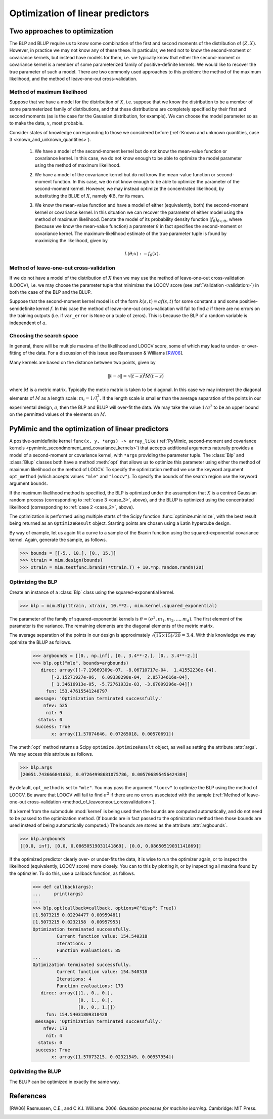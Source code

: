 .. _optimization:

*********************************
Optimization of linear predictors
*********************************

Two approaches to optimization
##############################

The BLP and BLUP require us to know some combination of the first and
second moments of the distribution of :math:`(Z, X)`. However, in
practice we may not know any of these these. In particular, we tend
not to know the second-moment or covariance kernels, but instead have
models for them, i.e. we typically know that either the second-moment
or covariance kernel is a member of some parameterized family of
positive-definite kernels. We would like to recover the true parameter
of such a model. There are two commonly used approaches to this
problem: the method of the maximum likelihood, and the method of
leave-one-out cross-validation.

Method of maximum likelihood
----------------------------
.. _method_of_maximum_likelihood:

Suppose that we have a model for the distribution of :math:`X`,
i.e. suppose that we know the distribution to be a member of some
parameterized family of distributions, and that these distributions
are completely specified by their first and second moments (as is the
case for the Gaussian distribution, for example). We can choose the
model parameter so as to make the data, :math:`x`, most probable.

Consider states of knowledge corresponding to those we considered
before (:ref:`Known and unknown quantities, case 3
<known_and_unknown_quantities>`).

   .. _case_1:
   
   (1) We have a model of the second-moment kernel but do not know the
       mean-value function or covariance kernel. In this case, we do
       not know enough to be able to optimize the model parameter
       using the method of maximum likelihood.

   .. _case_2:
   
   (2) We have a model of the covariance kernel but do not know the
       mean-value function or second-moment function. In this case, we
       do not know enough to be able to optimize the parameter of the
       second-moment kernel. However, we may instead optimize the
       concentrated likelihood, by substituting the BLUE of :math:`X`,
       namely :math:`\Phi\mathrm{B}`, for its mean.

   .. _case_3:
   
   (3) We know the mean-value function and have a model of either
       (equivalently, both) the second-moment kernel or covariance
       kernel. In this situation we can recover the parameter of
       either model using the method of maximum likelihood. Denote the
       model of its probability density function
       :math:`(f_{\theta})_{\theta \in \Theta}`, where (because we
       know the mean-value function) a parameter :math:`\theta` in
       fact specifies the second-moment or covariance kernel. The
       maximum-likelihood estimate of the true parameter tuple is
       found by maximizing the likelihood, given by

       .. math::

	  L(\theta; x) := f_{\theta}(x).

.. _method_of_leaveoneout_crossvalidation:

Method of leave-one-out cross-validation
----------------------------------------

If we do not have a model of the distribution of :math:`X` then we may
use the method of leave-one-out cross-validation (LOOCV), i.e. we may
choose the parameter tuple that minimizes the LOOCV score (see
:ref:`Validation <validation>`) in both the case of the BLP and the
BLUP.

Suppose that the second-moment kernel model is of the form
:math:`k(s, t) = a{}f(s, t)` for some constant :math:`a` and some
positive-semidefinite kernel :math:`f`. In this case the method of
leave-one-out cross-validation will fail to find :math:`a` if there
are no errors on the training outputs (i.e. if ``var_error`` is
``None`` or a tuple of zeros). This is because the BLP of a random
variable is independent of :math:`a`.


Choosing the search space
-------------------------

In general, there will be multiple maxima of the likelihood and LOOCV
score, some of which may lead to under- or over-fitting of the
data. For a discussion of this issue see Rasmussen & Williams [RW06_].

Many kernels are based on the distance between two points, given by 

.. math::

   \|t - s\| = \sqrt{(t - s)^{\mathrm{t}}M(t - s)}

where :math:`M` is a metric matrix. Typically the metric matrix is
taken to be diagonal. In this case we may interpret the diagonal
elements of :math:`M` as a length scale: :math:`m_{i} =
1/l_{i}^{2}`. If the length scale is smaller than the average
separation of the points in our experimental design, :math:`a`, then
the BLP and BLUP will over-fit the data. We may take the value
:math:`1/a^{2}` to be an upper bound on the permitted values of the
elements on :math:`M`. 


PyMimic and the optimization of linear predictors
#################################################

A positive-semidefinite kernel ``func(x, y, *args) -> array_like``
(:ref:`PyMimic, second-moment and covariance kernels
<pymimic_secondmoment_and_covariance_kernels>`) that accepts
additional arguments naturally provides a model of a second-moment or
covariance kernel, with ``*args`` providing the parameter tuple. The
:class:`Blp` and :class:`Blup` classes both have a method :meth:`opt`
that allows us to optimize this parameter using either the method of
maximum likelihood or the method of LOOCV.  To specify the
optimization method we use the keyword argument ``opt_method`` (which
accepts values ``"mle"`` and ``"loocv"``). To specify the bounds of
the search region use the keyword argument ``bounds``.

If the maximum likelihood method is specified, the BLP is optimized
under the assumption that :math:`X` is a centred Gaussian random
process (corresponding to :ref:`case 3 <case_3>`, above), and the BLUP
is optimized using the concentrated likelihood (corresponding to
:ref:`case 2 <case_2>`, above).

The optimization is performed using multiple starts of the Scipy
function :func:`optimize.minimize`, with the best result being
returned as an ``OptimizeResult`` object. Starting points are chosen
using a Latin hypercube design.

By way of example, let us again fit a curve to a sample of the
Branin function using the squared-exponential covariance kernel.
Again, generate the sample, as follows.

.. sourcecode:: python

   >>> bounds = [[-5., 10.], [0., 15.]]
   >>> ttrain = mim.design(bounds)
   >>> xtrain = mim.testfunc.branin(*ttrain.T) + 10.*np.random.randn(20)

Optimizing the BLP
------------------
.. _optimizing_the_blp:

Create an instance of a :class:`Blp` class using the
squared-exponential kernel.

.. sourcecode:: python

   >>> blp = mim.Blp(ttrain, xtrain, 10.**2., mim.kernel.squared_exponential)

The parameter of the family of squared-exponential kernels is
:math:`\theta = (\sigma^{2}, m_{1}, m_{2}, \dots, m_{d})`. The first
element of the parameter is the variance. The remaining elements are
the diagonal elements of the metric matrix.

The average separation of the points in our design is approximately
:math:`\sqrt{(15 \times 15)/20} = 3.4`. With this knowledge we may
optimize the BLUP as follows.

   >>> argbounds = [[0., np.inf], [0., 3.4**-2.], [0., 3.4**-2.]]
   >>> blp.opt("mle", bounds=argbounds)
      direc: array([[-7.19669309e-07, -8.06710717e-04,  1.41552230e-04],
	  [-2.15271927e-06,  6.09338290e-04,  2.85734616e-04],
	  [ 1.34616913e-05, -5.72761932e-03, -3.67099296e-04]])
	fun: 153.47615541248797
    message: 'Optimization terminated successfully.'
       nfev: 525
	nit: 9
     status: 0
    success: True
	  x: array([1.57074646, 0.07265018, 0.00570691])

The :meth:`opt` method returns a Scipy ``optimize.OptimizeResult``
object, as well as setting the attribute :attr:`args`. We may access
this attribute as follows.

.. sourcecode:: python

   >>> blp.args
   [20051.743666841663, 0.07264998681075786, 0.005706895456424384]

By default, ``opt_method`` is set to ``"mle"``. You may pass the
argument ``"loocv"`` to optimize the BLP using the method of LOOCV. Be
aware that LOOCV will fail to find :math:`\sigma^{2}` if there are no
errors associated with the sample (:ref:`Method of leave-one-out
cross-validation <method_of_leaveoneout_crossvalidation>`).

If a kernel from the submodule :mod:`kernel` is being used then the
bounds are computed automatically, and do not need to be passed to the
optimization method. (If bounds are in fact passed to the optimization
method then those bounds are used instead of being automatically
computed.)  The bounds are stored as the attribute :attr:`argbounds`.

.. sourcecode:: python

   >>> blp.argbounds
   [[0.0, inf], [0.0, 0.08650519031141869], [0.0, 0.08650519031141869]]

If the optimized predictor clearly over- or under-fits the data, it is
wise to run the optimizer again, or to inspect the likelihood
(equivalently, LOOCV score) more closely. You can to this by plotting
it, or by inspecting all maxima found by the optimzier. To do this,
use a callback function, as follows.

   >>> def callback(args):
   ...     print(args)
   ...
   >>> blp.opt(callback=callback, options={"disp": True})
   [1.5073215 0.02294477 0.00959481]
   [1.5073215 0.0232158  0.00957953]
   Optimization terminated successfully.
            Current function value: 154.540318
	    Iterations: 2
	    Function evaluations: 85
   ...
   Optimization terminated successfully.
            Current function value: 154.540318
	    Iterations: 4
	    Function evaluations: 173
      direc: array([[1., 0., 0.],
                    [0., 1., 0.],
		    [0., 0., 1.]])
        fun: 154.54031809310428
    message: 'Optimization terminated successfully.'
       nfev: 173
        nit: 4
     status: 0
    success: True
          x: array([1.57073215, 0.02321549, 0.00957954])

Optimizing the BLUP
-------------------
.. _optimizing_the_blup:

The BLUP can be optimized in exactly the same way.


References
##########

.. [RW06]

   Rasmussen, C.E., and C.K.I. Williams. 2006. *Gaussian processes for
   machine learning*. Cambridge: MIT Press.
